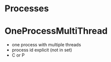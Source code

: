 * Processes

* OneProcessMultiThread
- one process with multiple threads
- process id explicit (not in set)
- C or P

